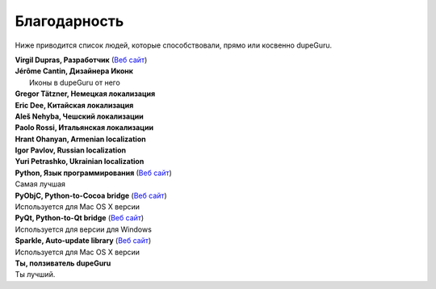 ﻿Благодарность 
=============

Ниже приводится список людей, которые способствовали, прямо или косвенно dupeGuru.

| **Virgil Dupras, Разработчик** (`Веб сайт  <http://www.hardcoded.net>`__)

| **Jérôme Cantin, Дизайнера Иконк**
|  Иконы в dupeGuru от него

| **Gregor Tätzner, Немецкая локализация**

| **Eric Dee, Китайская локализация**

| **Aleš Nehyba, Чешский локализации**

| **Paolo Rossi, Итальянская локализации**

| **Hrant Ohanyan, Armenian localization**

| **Igor Pavlov, Russian localization**

| **Yuri Petrashko, Ukrainian localization**

| **Python, Язык программирования** (`Веб сайт  <http://www.python.org>`__)
| Самая лучшая 

| **PyObjC, Python-to-Cocoa bridge** (`Веб сайт  <http://pyobjc.sourceforge.net>`__)
| Используется для Mac OS X версии

| **PyQt, Python-to-Qt bridge** (`Веб сайт  <http://www.riverbankcomputing.co.uk>`__)
| Используется для версии для Windows

| **Sparkle, Auto-update library** (`Веб сайт  <http://andymatuschak.org/pages/sparkle>`__)
| Используется для Mac OS X версии

| **Ты, ползиватель dupeGuru**
| Ты лучший.
